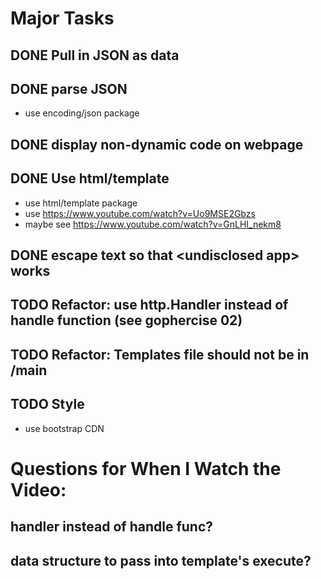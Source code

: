 * Major Tasks
** DONE Pull in JSON as data
** DONE parse JSON
    - use encoding/json package
** DONE display non-dynamic code on webpage
** DONE Use html/template  
    - use html/template package
    - use https://www.youtube.com/watch?v=Uo9MSE2Gbzs
    - maybe see https://www.youtube.com/watch?v=GnLHI_nekm8
** DONE escape text so that <undisclosed app> works
** TODO Refactor: use http.Handler instead of handle function (see gophercise 02)
** TODO Refactor: Templates file should not be in /main
** TODO Style 
    - use bootstrap CDN

* Questions for When I Watch the Video:
** handler instead of handle func?
** data structure to pass into template's execute? 